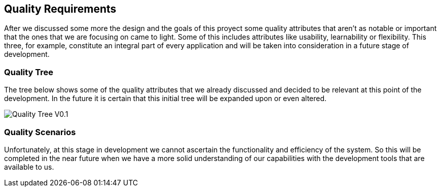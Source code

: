 [[section-quality-scenarios]]
== Quality Requirements


[role="arc42help"]
After we discussed some more the design and the goals of this proyect some quality attributes that aren't as notable or important that the ones that we are focusing on came to light. Some of this includes attributes like usability, learnability or flexibility. This three, for example, constitute an integral part of every application and will be taken into consideration in a future stage of development.

=== Quality Tree

[role="arc42help"]
The tree below shows some of the quality attributes that we already discussed and decided to be relevant at this point of the development. In the future it is certain that this initial tree will be expanded upon or even altered.

image::images/QualityTreeV0.1.png[Quality Tree V0.1]

=== Quality Scenarios

[role="arc42help"]
Unfortunately, at this stage in development we cannot ascertain the functionality and efficiency of the system. So this will be completed in the near future when we have a more solid understanding of our capabilities with the development tools that are available to us.
